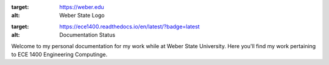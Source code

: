 .. image:: https://www.weber.edu/wsuimages/brand/logos/wsu/wsu_horiz1.png
:target: https://weber.edu
:alt: Weber State Logo

.. title:: Jack Fernald - ECE 1400
.. subtitle:: A _Read the Docs_ for my work



.. image:: https://readthedocs.org/projects/ece1400/badge/?version=latest
:target: https://ece1400.readthedocs.io/en/latest/?badge=latest
:alt: Documentation Status

Welcome to my personal documentation for my work while at Weber State University. Here you'll find my work pertaining to ECE 1400 Engineering Computinge.
